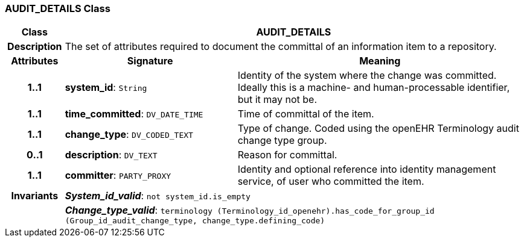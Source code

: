 === AUDIT_DETAILS Class

[cols="^1,3,5"]
|===
h|*Class*
2+^h|*AUDIT_DETAILS*

h|*Description*
2+a|The set of attributes required to document the committal of an information item to a repository.

h|*Attributes*
^h|*Signature*
^h|*Meaning*

h|*1..1*
|*system_id*: `String`
a|Identity of the system where the change was committed. Ideally this is a machine- and human-processable identifier, but it may not be.

h|*1..1*
|*time_committed*: `DV_DATE_TIME`
a|Time of committal of the item.

h|*1..1*
|*change_type*: `DV_CODED_TEXT`
a|Type of change. Coded using the openEHR Terminology  audit change type  group.

h|*0..1*
|*description*: `DV_TEXT`
a|Reason for committal.

h|*1..1*
|*committer*: `PARTY_PROXY`
a|Identity and optional reference into identity management service, of user who committed the item.

h|*Invariants*
2+a|*_System_id_valid_*: `not system_id.is_empty`

h|
2+a|*_Change_type_valid_*: `terminology (Terminology_id_openehr).has_code_for_group_id (Group_id_audit_change_type, change_type.defining_code)`
|===
